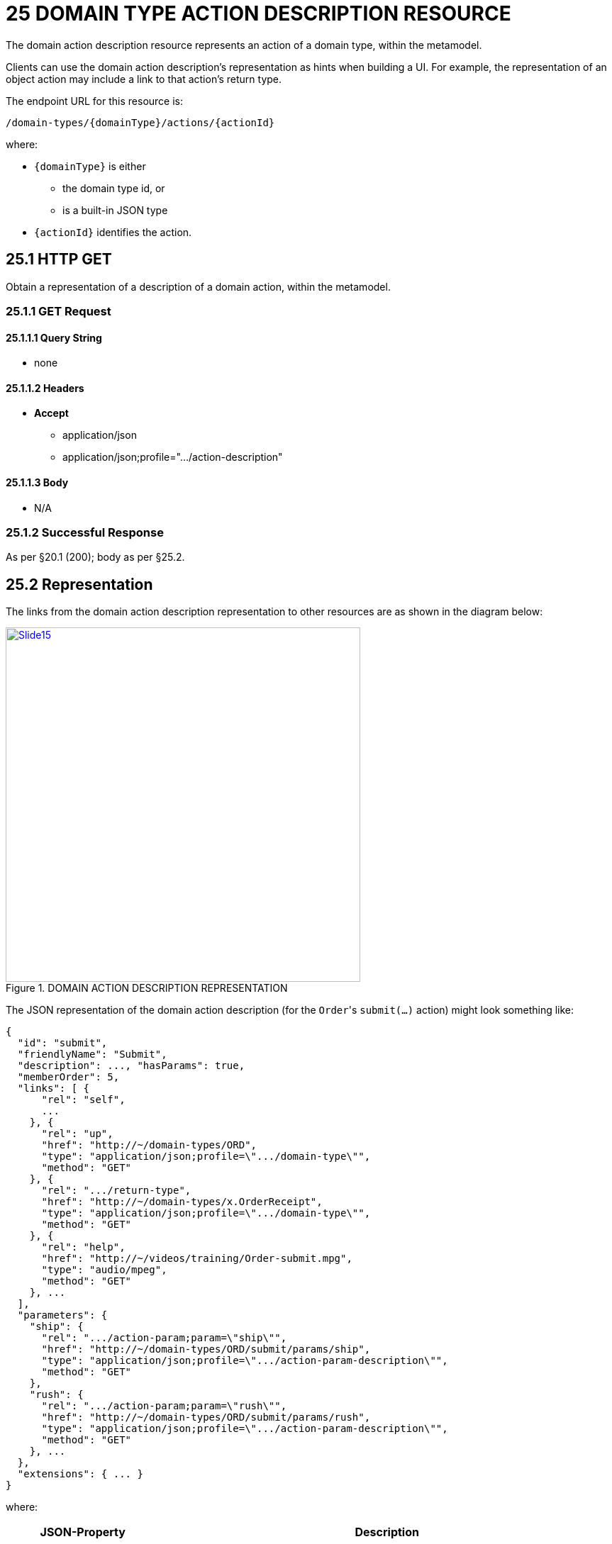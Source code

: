 = 25 DOMAIN TYPE ACTION DESCRIPTION RESOURCE

The domain action description resource represents an action of a domain type, within the metamodel.

Clients can use the domain action description's representation as hints when building a UI. For example, the representation of an object action may include a link to that action's return type.

The endpoint URL for this resource is:

    /domain-types/{domainType}/actions/{actionId}

where:

* `\{domainType}` is either
** the domain type id, or
** is a built-in JSON type
* `\{actionId}` identifies the action.

== 25.1 HTTP GET

Obtain a representation of a description of a domain action, within the metamodel.

=== 25.1.1 GET Request

==== 25.1.1.1 Query String

* none

==== 25.1.1.2 Headers

* *Accept*
** application/json
** application/json;profile=".../action-description"

==== 25.1.1.3 Body

* N/A

=== 25.1.2 Successful Response

As per §20.1 (200); body as per §25.2.

[#_25_2_representation]
== 25.2 Representation

The links from the domain action description representation to other resources are as shown in the diagram below:

.DOMAIN ACTION DESCRIPTION REPRESENTATION
image::Slide15.PNG[width="500px",link="{imagesdir}/Slide15.PNG"]

The JSON representation of the domain action description (for the ``Order``'s `submit(...)` action) might look something like:

[source,javascript]
----
{
  "id": "submit",
  "friendlyName": "Submit",
  "description": ..., "hasParams": true,
  "memberOrder": 5,
  "links": [ {
      "rel": "self",
      ...
    }, {
      "rel": "up",
      "href": "http://~/domain-types/ORD",
      "type": "application/json;profile=\".../domain-type\"",
      "method": "GET"
    }, {
      "rel": ".../return-type",
      "href": "http://~/domain-types/x.OrderReceipt",
      "type": "application/json;profile=\".../domain-type\"",
      "method": "GET"
    }, {
      "rel": "help",
      "href": "http://~/videos/training/Order-submit.mpg",
      "type": "audio/mpeg",
      "method": "GET"
    }, ...
  ],
  "parameters": {
    "ship": {
      "rel": ".../action-param;param=\"ship\"",
      "href": "http://~/domain-types/ORD/submit/params/ship",
      "type": "application/json;profile=\".../action-param-description\"",
      "method": "GET"
    },
    "rush": {
      "rel": ".../action-param;param=\"rush\"",
      "href": "http://~/domain-types/ORD/submit/params/rush",
      "type": "application/json;profile=\".../action-param-description\"",
      "method": "GET"
    }, ...
  },
  "extensions": { ... }
}
----

where:

[cols="2a,6a",options="header"]
|===

|JSON-Property
|Description

|links
|list of links to other resources.

|links[rel=self]
|link to a resource that can obtain this representation

|id
|the Id of this action friendlyName the action name, formatted for rendering in a UI.

|pluralForm
|(optional) for actions returning collections the pluralized form of the element type within the collection/list.

|description
|a description of the action, e.g. to render as a tooltip.

|hasParams
|whether the action has parameters memberOrder a presentation hint as to the relative order to display each member

|links[rel=up]
|link to the domain type which owns this action

|links[rel=.../return-type]
|link to the action's return type

|links[rel=.../element-type]
|(optional) link to the element type if the action returns a collection.

|links[rel=help]
|(optional) link to a media resource providing help about the action parameters map of links to parameter details xref:section-d/chapter-26.adoc[§D26]

|extensions
|map of additional information about the resource.

|===

=== "extensions"

Restful Objects defines the no standard json-properties within "*extensions*", but implementations are free to add further links/json-properties to "*links*" and "*extensions*" as they require.

